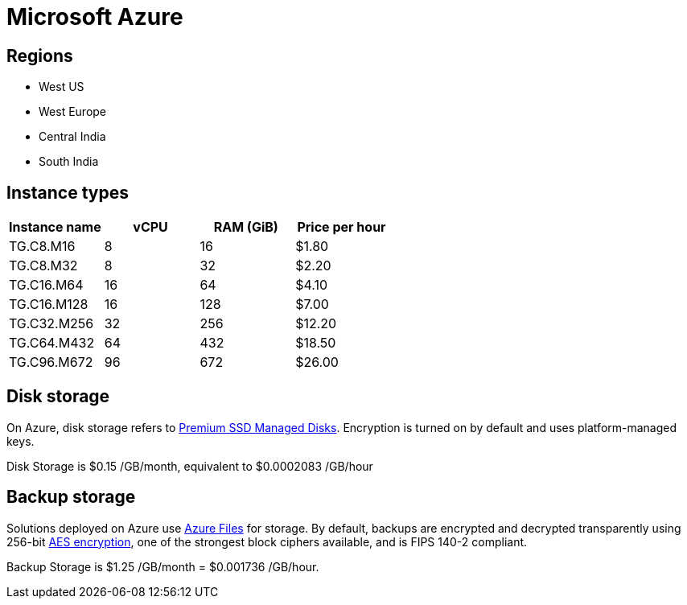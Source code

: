 = Microsoft Azure

== Regions

* West US
* West Europe
* Central India
* South India

== Instance types

|===
| Instance name | vCPU | RAM (GiB) | Price per hour

| TG.C8.M16
| 8
| 16
| $1.80

| TG.C8.M32
| 8
| 32
| $2.20

| TG.C16.M64
| 16
| 64
| $4.10

| TG.C16.M128
| 16
| 128
| $7.00

| TG.C32.M256
| 32
| 256
| $12.20

| TG.C64.M432
| 64
| 432
| $18.50

| TG.C96.M672
| 96
| 672
| $26.00
|===

== Disk storage

On Azure, disk storage refers to https://azure.microsoft.com/en-us/pricing/details/managed-disks/[Premium SSD Managed Disks]. Encryption is turned on by default and uses platform-managed keys.

Disk Storage is $0.15 /GB/month, equivalent to $0.0002083 /GB/hour

== Backup storage

Solutions deployed on Azure use https://azure.microsoft.com/en-us/services/storage/files/[Azure Files] for storage. By default, backups are encrypted and decrypted transparently using 256-bit https://en.wikipedia.org/wiki/Advanced_Encryption_Standard[AES encryption], one of the strongest block ciphers available, and is FIPS 140-2 compliant.

Backup Storage is $1.25 /GB/month = $0.001736 /GB/hour.
